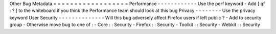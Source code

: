 Other
Bug
Metadata
=
=
=
=
=
=
=
=
=
=
=
=
=
=
=
=
=
=
Performance
-
-
-
-
-
-
-
-
-
-
-
-
Use
the
perf
keyword
-
Add
[
qf
:
?
]
to
the
whiteboard
if
you
think
the
Performance
team
should
look
at
this
bug
Privacy
-
-
-
-
-
-
-
-
Use
the
privacy
keyword
User
Security
-
-
-
-
-
-
-
-
-
-
-
-
-
-
Will
this
bug
adversely
affect
Firefox
users
if
left
public
?
-
Add
to
security
group
-
Otherwise
move
bug
to
one
of
:
-
Core
:
:
Security
-
Firefox
:
:
Security
-
Toolkit
:
:
Security
-
Webkit
:
:
Security
